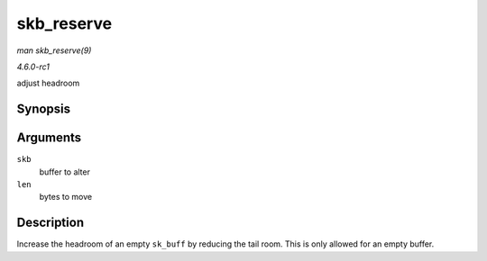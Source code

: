 
.. _API-skb-reserve:

===========
skb_reserve
===========

*man skb_reserve(9)*

*4.6.0-rc1*

adjust headroom


Synopsis
========

.. c:function:: void skb_reserve( struct sk_buff * skb, int len )

Arguments
=========

``skb``
    buffer to alter

``len``
    bytes to move


Description
===========

Increase the headroom of an empty ``sk_buff`` by reducing the tail room. This is only allowed for an empty buffer.
